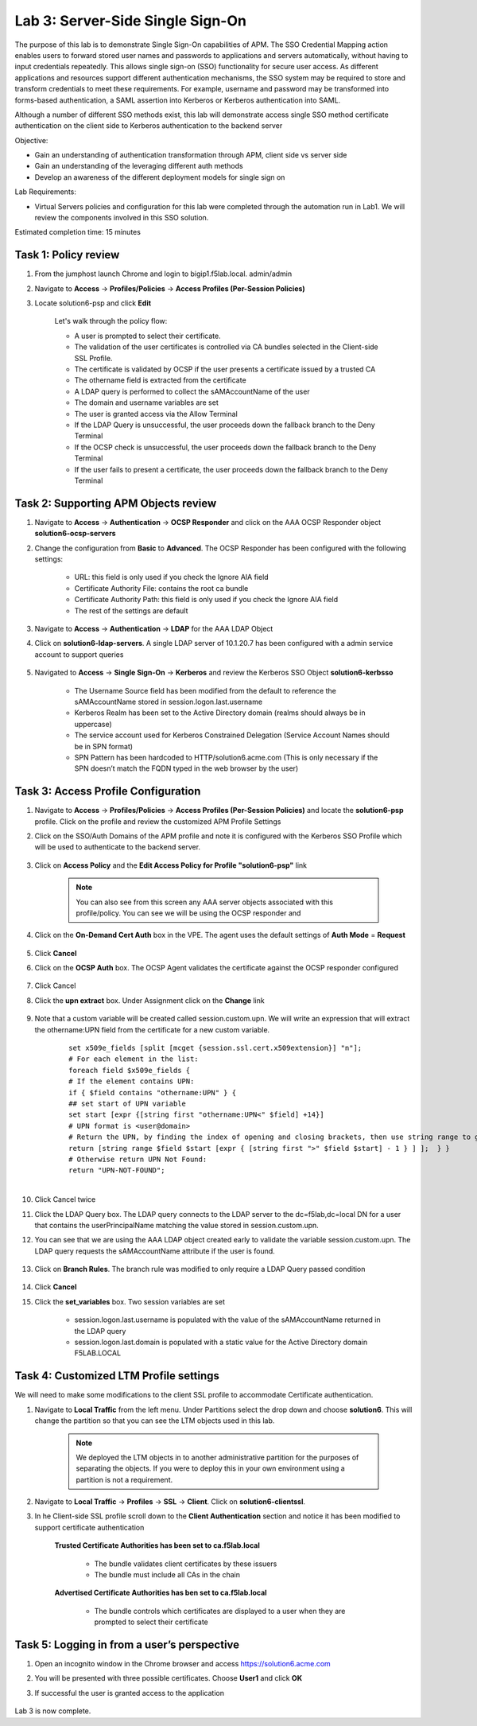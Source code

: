 Lab 3: Server-Side Single Sign-On
=====================================

The purpose of this lab is to demonstrate Single Sign-On capabilities of APM.  The SSO Credential Mapping action enables users to forward
stored user names and passwords to applications and servers automatically, without having to input credentials repeatedly.   This allows single
sign-on (SSO) functionality for secure user access.  As different applications and resources support different authentication mechanisms, the SSO system
may be required to store and transform credentials to meet these requirements. For example, username and password may be transformed into forms-based
authentication, a SAML assertion into Kerberos or Kerberos authentication into SAML.

Although a number of different SSO methods exist, this lab will demonstrate access single SSO method certificate authentication on the client side to Kerberos authentication to the backend server

Objective:

-  Gain an understanding of authentication transformation through APM, client side vs server side

-  Gain an understanding of the leveraging different auth methods

-  Develop an awareness of the different deployment models for single sign on

Lab Requirements:

-  Virtual Servers policies and configuration for this lab were completed through the automation run in Lab1.  We will review the components involved in this SSO solution.

Estimated completion time: 15 minutes

Task 1: Policy review
-----------------------

#. From the jumphost launch Chrome and login to bigip1.f5lab.local.  admin/admin

#. Navigate to **Access** -> **Profiles/Policies** -> **Access Profiles (Per-Session Policies)**

#. Locate solution6-psp and click **Edit**

    |Lab3-Image1|

    Let's walk through the policy flow:

    - A user is prompted to select their certificate.

    - The validation of the user certificates is controlled via CA bundles selected in the Client-side SSL Profile.

    - The certificate is validated by OCSP if the user presents a certificate issued by a trusted CA

    - The othername field is extracted from the certificate

    - A LDAP query is performed to collect the sAMAccountName of the user

    - The domain and username variables are set

    - The user is granted access via the Allow Terminal

    - If the LDAP Query is unsuccessful, the user proceeds down the fallback branch to the Deny Terminal

    - If the OCSP check is unsuccessful, the user proceeds down the fallback branch to the Deny Terminal

    - If the user fails to present a certificate, the user proceeds down the fallback branch to the Deny Terminal

Task 2: Supporting APM Objects review
---------------------------------------

#. Navigate to **Access** -> **Authentication** -> **OCSP Responder** and click on the AAA OCSP Responder object **solution6-ocsp-servers**

#. Change the configuration from **Basic** to **Advanced**.  The OCSP Responder has been configured with the following settings:

    - URL: this field is only used if you check the Ignore AIA field

    - Certificate Authority File: contains the root ca bundle

    - Certificate Authority Path: this field is only used if you check the Ignore AIA field

    - The rest of the settings are default

    |Lab3-Image10|

#. Navigate to **Access** -> **Authentication** -> **LDAP** for the AAA LDAP Object

#. Click on **solution6-ldap-servers**. A single LDAP server of 10.1.20.7 has been configured with a admin service account to support queries

    |Lab3-Image11|

#. Navigated to **Access** -> **Single Sign-On** -> **Kerberos** and review the Kerberos SSO Object **solution6-kerbsso**

    - The Username Source field has been modified from the default to reference the sAMAccountName stored in session.logon.last.username

    - Kerberos Realm has been set to the Active Directory domain (realms should always be in uppercase)

    - The service account used for Kerberos Constrained Delegation (Service Account Names should be in SPN format)

    - SPN Pattern has been hardcoded to HTTP/solution6.acme.com (This is only necessary if the SPN doesn’t match the FQDN typed in the web browser by the user)

    |Lab3-Image12|

Task 3: Access Profile Configuration
--------------------------------------

#. Navigate to **Access** -> **Profiles/Policies** -> **Access Profiles (Per-Session Policies)** and locate the **solution6-psp** profile.  Click on the profile and review the customized APM Profile Settings

#. Click on the SSO/Auth Domains of the APM profile and note it is configured with the Kerberos SSO Profile which will be used to authenticate to the backend server.

    |Lab3-Image9|

#. Click on **Access Policy** and the **Edit Access Policy for Profile "solution6-psp"** link

    .. Note::  You can also see from this screen any AAA server objects associated with this profile/policy.  You can see we will be using the OCSP responder and

#. Click on the **On-Demand Cert Auth** box in the VPE.  The agent uses the default settings of **Auth Mode** = **Request**

    |Lab3-Image2|

#. Click **Cancel**

#. Click on the **OCSP Auth** box.  The OCSP Agent validates the certificate against the OCSP responder configured

    |Lab3-Image3|

#. Click Cancel

#. Click the **upn extract** box.  Under Assignment click on the **Change** link

    |Lab3-Image4|

#. Note that a custom variable will be created called session.custom.upn.  We will write an expression that will extract the othername:UPN field from the certificate for a new custom variable.

    .. parsed-literal::

      set x509e_fields [split [mcget {session.ssl.cert.x509extension}] "\n"];
      # For each element in the list:
      foreach field $x509e_fields {
      # If the element contains UPN:
      if { $field contains "othername:UPN" } {
      ## set start of UPN variable
      set start [expr {[string first "othername:UPN<" $field] +14}]
      # UPN format is <user@domain>
      # Return the UPN, by finding the index of opening and closing brackets, then use string range to get everything between.
      return [string range $field $start [expr { [string first ">" $field $start] - 1 } ] ];  } }
      # Otherwise return UPN Not Found:
      return "UPN-NOT-FOUND";

      |Lab3-Image15|

#. Click Cancel twice

#. Click the LDAP Query box. The LDAP query connects to the LDAP server to the dc=f5lab,dc=local DN for a user that contains the userPrincipalName matching the value stored in session.custom.upn.

#. You can see that we are using the AAA LDAP object created early to validate the variable session.custom.upn. The LDAP query requests the sAMAccountName attribute if the user is found.

      |Lab3-Image5|

#. Click on **Branch Rules**. The branch rule was modified to only require a LDAP Query passed condition

      |Lab3-Image6|

#. Click **Cancel**

#. Click the **set_variables** box.  Two session variables are set

      - session.logon.last.username is populated with the value of the sAMAccountName returned in the LDAP query
      - session.logon.last.domain is populated with a static value for the Active Directory domain F5LAB.LOCAL

      |Lab3-Image7|


Task 4: Customized LTM Profile settings
------------------------------------------

We will need to make some modifications to the client SSL profile to accommodate Certificate authentication.

#. Navigate to **Local Traffic** from the left menu.  Under Partitions select the drop down and choose **solution6**.  This will change the partition so that you can see the LTM objects used in this lab.

    .. Note:: We deployed the LTM objects in to another administrative partition for the purposes of separating the objects.  If you were to deploy this in your own environment using a partition is not a requirement.

    |Lab3-Image16|

#. Navigate to **Local Traffic** -> **Profiles** -> **SSL** -> **Client**.  Click on **solution6-clientssl**.

#. In he Client-side SSL profile scroll down to the **Client Authentication** section and notice it has been modified to support certificate authentication

    **Trusted Certificate Authorities has been set to ca.f5lab.local**

      - The bundle validates client certificates by these issuers
      - The bundle must include all CAs in the chain

    **Advertised Certificate Authorities has ben set to ca.f5lab.local**

      - The bundle controls which certificates are displayed to a user when they are prompted to select their certificate

    |Lab3-Image8|

Task 5: Logging in from a user’s perspective
----------------------------------------------

#.  Open an incognito window in the Chrome browser and access https://solution6.acme.com

#.  You will be presented with three possible certificates.  Choose **User1** and click **OK**

    |Lab3-Image13|

#. If successful the user is granted access to the application

    |Lab3-Image14|

Lab 3 is now complete.

.. |Lab3-Image1| image:: ./media/Lab3-Image1.png
.. |Lab3-Image2| image:: ./media/Lab3-Image2.png
.. |Lab3-Image3| image:: ./media/Lab3-Image3.png
.. |Lab3-Image4| image:: ./media/Lab3-Image4.png
.. |Lab3-Image5| image:: ./media/Lab3-Image5.png
.. |Lab3-Image6| image:: ./media/Lab3-Image6.png
.. |Lab3-Image7| image:: ./media/Lab3-Image7.png
.. |Lab3-Image8| image:: ./media/Lab3-Image8.png
.. |Lab3-Image9| image:: ./media/Lab3-Image9.png
.. |Lab3-Image10| image:: ./media/Lab3-Image10.png
.. |Lab3-Image11| image:: ./media/Lab3-Image11.png
.. |Lab3-Image12| image:: ./media/Lab3-Image12.png
.. |Lab3-Image13| image:: ./media/Lab3-Image13.png
.. |Lab3-Image14| image:: ./media/Lab3-Image14.png
.. |Lab3-Image15| image:: ./media/Lab3-Image15.png
.. |Lab3-Image16| image:: ./media/Lab3-Image16.png
